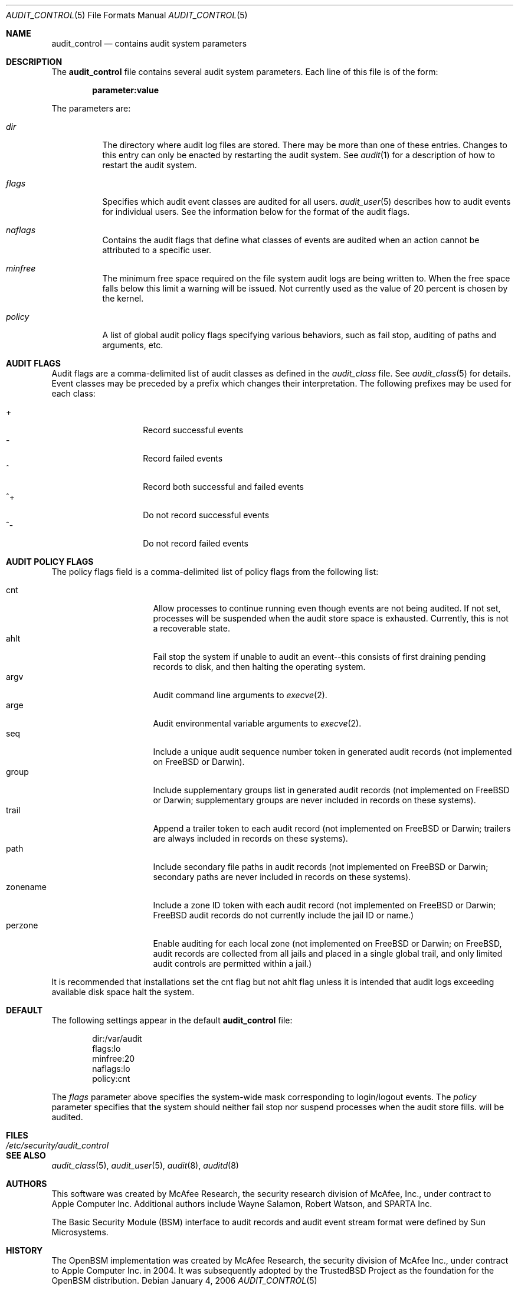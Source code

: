 .\" Copyright (c) 2004 Apple Computer, Inc.
.\" All rights reserved.
.\" 
.\" Redistribution and use in source and binary forms, with or without
.\" modification, are permitted provided that the following conditions
.\" are met:
.\" 1.  Redistributions of source code must retain the above copyright
.\"     notice, this list of conditions and the following disclaimer. 
.\" 2.  Redistributions in binary form must reproduce the above copyright
.\"     notice, this list of conditions and the following disclaimer in the
.\"     documentation and/or other materials provided with the distribution. 
.\" 3.  Neither the name of Apple Computer, Inc. ("Apple") nor the names of
.\"     its contributors may be used to endorse or promote products derived
.\"     from this software without specific prior written permission. 
.\" 
.\" THIS SOFTWARE IS PROVIDED BY APPLE AND ITS CONTRIBUTORS "AS IS" AND
.\" ANY EXPRESS OR IMPLIED WARRANTIES, INCLUDING, BUT NOT LIMITED TO, THE
.\" IMPLIED WARRANTIES OF MERCHANTABILITY AND FITNESS FOR A PARTICULAR PURPOSE
.\" ARE DISCLAIMED. IN NO EVENT SHALL APPLE OR ITS CONTRIBUTORS BE LIABLE FOR
.\" ANY DIRECT, INDIRECT, INCIDENTAL, SPECIAL, EXEMPLARY, OR CONSEQUENTIAL
.\" DAMAGES (INCLUDING, BUT NOT LIMITED TO, PROCUREMENT OF SUBSTITUTE GOODS
.\" OR SERVICES; LOSS OF USE, DATA, OR PROFITS; OR BUSINESS INTERRUPTION)
.\" HOWEVER CAUSED AND ON ANY THEORY OF LIABILITY, WHETHER IN CONTRACT,
.\" STRICT LIABILITY, OR TORT (INCLUDING NEGLIGENCE OR OTHERWISE) ARISING
.\" IN ANY WAY OUT OF THE USE OF THIS SOFTWARE, EVEN IF ADVISED OF THE
.\" POSSIBILITY OF SUCH DAMAGE.
.\"
.\" $P4: //depot/projects/trustedbsd/openbsm/man/audit_control.5#11 $
.\"
.Dd January 4, 2006
.Dt AUDIT_CONTROL 5
.Os
.Sh NAME
.Nm audit_control
.Nd "contains audit system parameters"
.Sh DESCRIPTION
The
.Nm
file contains several audit system parameters.
Each line of this file is of the form:
.Pp
.Dl parameter:value
.Pp
The parameters are:
.Bl -tag -width Ds
.It Pa dir
The directory where audit log files are stored.
There may be more than one of these entries.
Changes to this entry can only be enacted by restarting the
audit system.
See
.Xr audit 1
for a description of how to restart the audit system.
.It Va flags
Specifies which audit event classes are audited for all users.  
.Xr audit_user 5
describes how to audit events for individual users.
See the information below for the format of the audit flags.
.It Va naflags
Contains the audit flags that define what classes of events are audited when
an action cannot be attributed to a specific user.
.It Va minfree
The minimum free space required on the file system audit logs are being written to.
When the free space falls below this limit a warning will be issued.
Not currently used as the value of 20 percent is chosen by the kernel.
.It Va policy
A list of global audit policy flags specifying various behaviors, such as
fail stop, auditing of paths and arguments, etc.
.El
.Sh AUDIT FLAGS
Audit flags are a comma-delimited list of audit classes as defined in the
.Pa audit_class
file.
See
.Xr audit_class 5
for details.
Event classes may be preceded by a prefix which changes their interpretation.
The following prefixes may be used for each class:
.Pp
.Bl -tag -width Ds -compact -offset indent
.It +
Record successful events
.It -
Record failed events
.It ^
Record both successful and failed events
.It ^+
Do not record successful events
.It ^-
Do not record failed events
.El
.Sh AUDIT POLICY FLAGS
The policy flags field is a comma-delimited list of policy flags from the
following list:
.Pp
.Bl -tag -width zonename -compact -offset indent
.It cnt
Allow processes to continue running even though events are not being audited.
If not set, processes will be suspended when the audit store space is
exhausted.
Currently, this is not a recoverable state.
.It ahlt
Fail stop the system if unable to audit an event--this consists of first
draining pending records to disk, and then halting the operating system.
.It argv
Audit command line arguments to
.Xr execve 2 .
.It arge
Audit environmental variable arguments to
.Xr execve 2 .
.It seq
Include a unique audit sequence number token in generated audit records (not
implemented on FreeBSD or Darwin).
.It group
Include supplementary groups list in generated audit records (not implemented
on FreeBSD or Darwin; supplementary groups are never included in records on
these systems).
.It trail
Append a trailer token to each audit record (not implemented on FreeBSD or
Darwin; trailers are always included in records on these systems).
.It path
Include secondary file paths in audit records (not implemented on FreeBSD or
Darwin; secondary paths are never included in records on these systems).
.It zonename
Include a zone ID token with each audit record (not implemented on FreeBSD or
Darwin; FreeBSD audit records do not currently include the jail ID or name.)
.It perzone
Enable auditing for each local zone (not implemented on FreeBSD or Darwin; on
FreeBSD, audit records are collected from all jails and placed in a single
global trail, and only limited audit controls are permitted within a jail.)
.El
.Pp
It is recommended that installations set the
.Dv cnt
flag but not
.Dv ahlt
flag unless it is intended that audit logs exceeding available disk space
halt the system.
.Sh DEFAULT
The following settings appear in the default
.Nm
file:
.Bd -literal -offset indent
dir:/var/audit
flags:lo
minfree:20
naflags:lo
policy:cnt
.Ed
.Pp
The
.Va flags
parameter above specifies the system-wide mask corresponding to login/logout
events.
The
.Va policy
parameter specifies that the system should neither fail stop nor suspend
processes when the audit store fills.
will be audited.
.Sh FILES
.Bl -tag -width "/etc/security/audit_control" -compact
.It Pa /etc/security/audit_control
.El
.Sh SEE ALSO
.Xr audit_class 5 ,
.Xr audit_user 5 ,
.Xr audit 8 ,
.Xr auditd 8
.Sh AUTHORS
This software was created by McAfee Research, the security research division
of McAfee, Inc., under contract to Apple Computer Inc.
Additional authors include Wayne Salamon, Robert Watson, and SPARTA Inc.
.Pp
The Basic Security Module (BSM) interface to audit records and audit event
stream format were defined by Sun Microsystems.
.Sh HISTORY
The OpenBSM implementation was created by McAfee Research, the security
division of McAfee Inc., under contract to Apple Computer Inc. in 2004.
It was subsequently adopted by the TrustedBSD Project as the foundation for
the OpenBSM distribution.
